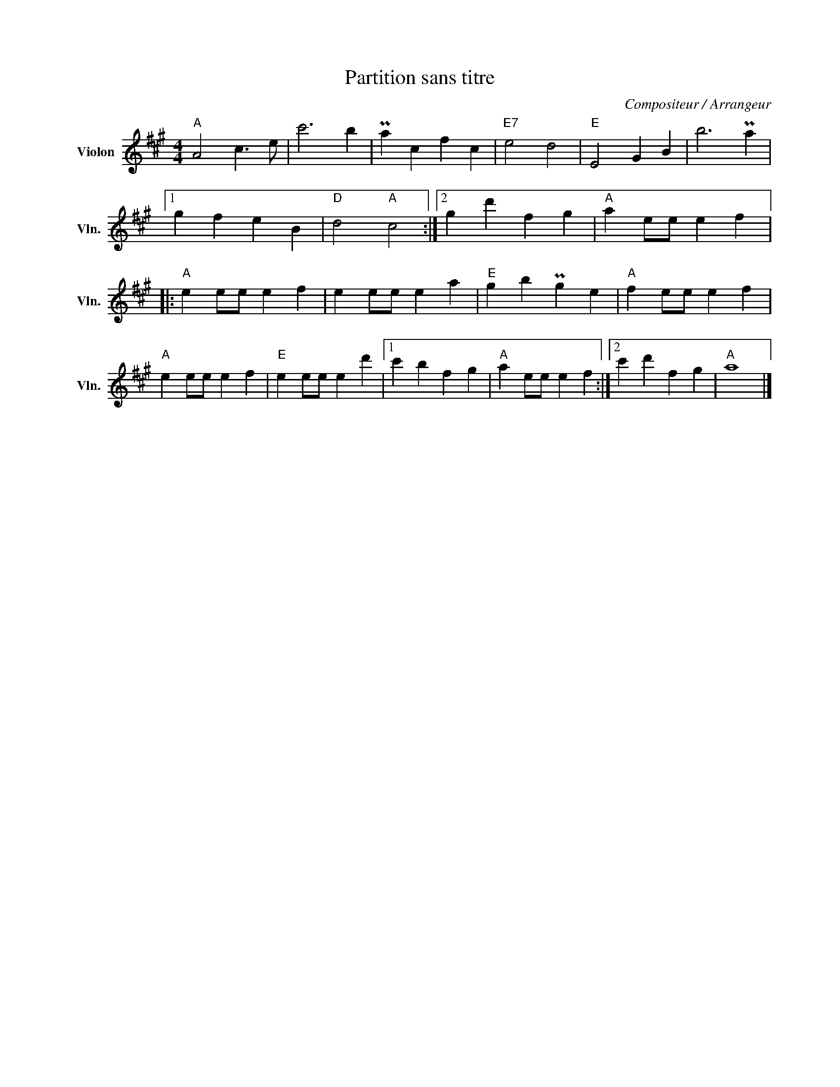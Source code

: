 X:1
T:Partition sans titre
C:Compositeur / Arrangeur
L:1/4
M:4/4
I:linebreak $
K:A
V:1 treble nm="Violon" snm="Vln."
V:1
"A" A2 c3/2 e/ | c'3 b | Pa c f c |"E7" e2 d2 |"E" E2 G B | b3 Pa |1 g f e B |"D" d2"A" c2 :|2 %8
 g d' f g |"A" a e/e/ e f |:"A" e e/e/ e f | e e/e/ e a |"E" g b Pg e |"A" f e/e/ e f | %14
"A" e e/e/ e f |"E" e e/e/ e d' |1 c' b f g |"A" a e/e/ e f :|2 c' d' f g |"A" a4 |] %20
